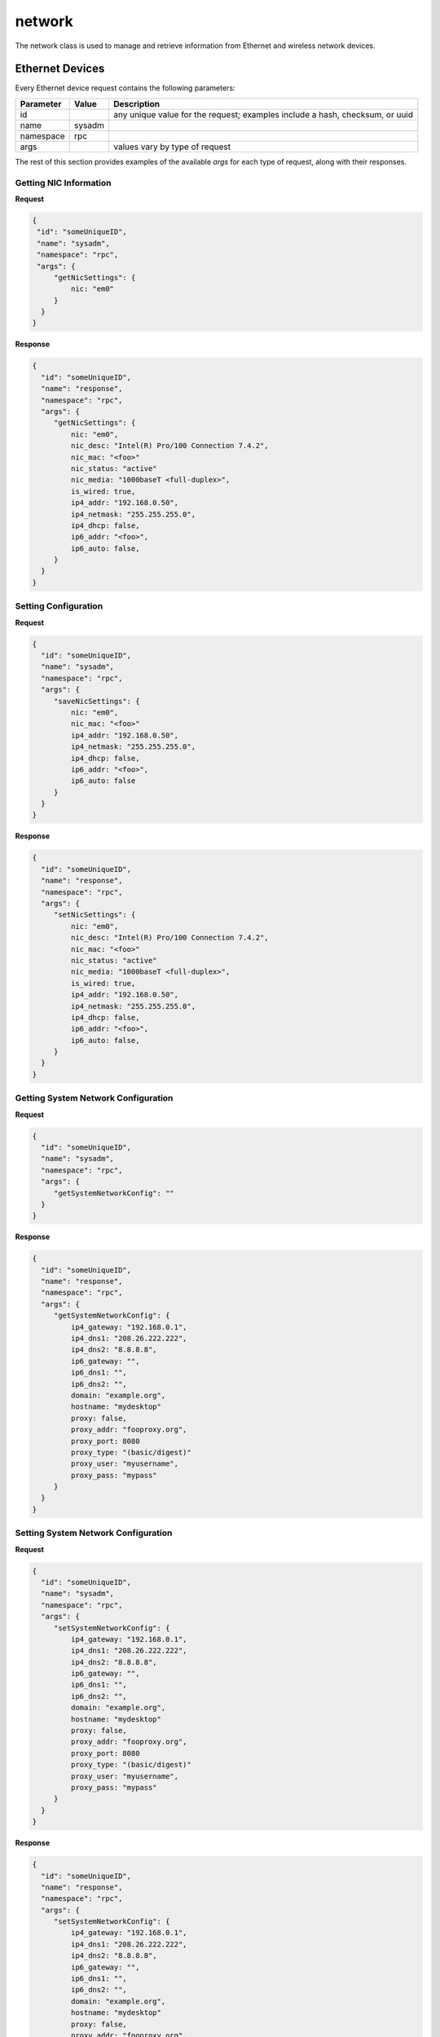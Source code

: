 network
*******

The network class is used to manage and retrieve information from Ethernet and wireless network devices.

Ethernet Devices
================

Every Ethernet device request contains the following parameters:

+---------------------------------+---------------+----------------------------------------------------------------------------------------------------------------------+
| **Parameter**                   | **Value**     | **Description**                                                                                                      |
|                                 |               |                                                                                                                      |
+=================================+===============+======================================================================================================================+
| id                              |               | any unique value for the request; examples include a hash, checksum, or uuid                                         |
|                                 |               |                                                                                                                      |
+---------------------------------+---------------+----------------------------------------------------------------------------------------------------------------------+
| name                            | sysadm        |                                                                                                                      |
|                                 |               |                                                                                                                      |
+---------------------------------+---------------+----------------------------------------------------------------------------------------------------------------------+
| namespace                       | rpc           |                                                                                                                      |
|                                 |               |                                                                                                                      |
+---------------------------------+---------------+----------------------------------------------------------------------------------------------------------------------+
| args                            |               | values vary by type of request                                                                                       |
|                                 |               |                                                                                                                      |
+---------------------------------+---------------+----------------------------------------------------------------------------------------------------------------------+

The rest of this section provides examples of the available *args* for each type of request, along with their responses.


Getting NIC Information
-----------------------

**Request**

.. code-block:: json

 {
  "id": "someUniqueID",
  "name": "sysadm",
  "namespace": "rpc",
  "args": {
      "getNicSettings": {
          nic: "em0"
      }
   }
 }


**Response**

.. code-block:: json

 {
   "id": "someUniqueID",
   "name": "response",
   "namespace": "rpc",
   "args": {
      "getNicSettings": {
          nic: "em0",
          nic_desc: "Intel(R) Pro/100 Connection 7.4.2",
          nic_mac: "<foo>"
          nic_status: "active"
          nic_media: "1000baseT <full-duplex>",
          is_wired: true,
          ip4_addr: "192.168.0.50",
          ip4_netmask: "255.255.255.0",
          ip4_dhcp: false,
          ip6_addr: "<foo>",
          ip6_auto: false,
      }
   }
 }


Setting Configuration
---------------------

**Request**

.. code-block:: json

 {
   "id": "someUniqueID",
   "name": "sysadm",
   "namespace": "rpc",
   "args": {
      "saveNicSettings": {
          nic: "em0",
          nic_mac: "<foo>"
          ip4_addr: "192.168.0.50",
          ip4_netmask: "255.255.255.0",
          ip4_dhcp: false,
          ip6_addr: "<foo>",
          ip6_auto: false
      }
   }
 }

**Response**

.. code-block:: json

 {
   "id": "someUniqueID",
   "name": "response",
   "namespace": "rpc",
   "args": {
      "setNicSettings": {
          nic: "em0",
          nic_desc: "Intel(R) Pro/100 Connection 7.4.2",
          nic_mac: "<foo>"
          nic_status: "active"
          nic_media: "1000baseT <full-duplex>",
          is_wired: true,
          ip4_addr: "192.168.0.50",
          ip4_netmask: "255.255.255.0",
          ip4_dhcp: false,
          ip6_addr: "<foo>",
          ip6_auto: false,
      }
   }
 }


Getting System Network Configuration
------------------------------------

**Request**

.. code-block:: json

 {
   "id": "someUniqueID",
   "name": "sysadm",
   "namespace": "rpc",
   "args": {
      "getSystemNetworkConfig": ""
   }
 }

**Response**

.. code-block:: json

 {
   "id": "someUniqueID",
   "name": "response",
   "namespace": "rpc",
   "args": {
      "getSystemNetworkConfig": {
          ip4_gateway: "192.168.0.1",
          ip4_dns1: "208.26.222.222",
          ip4_dns2: "8.8.8.8",
          ip6_gateway: "",
          ip6_dns1: "",
          ip6_dns2: "",
          domain: "example.org",
          hostname: "mydesktop"
          proxy: false,
          proxy_addr: "fooproxy.org",
          proxy_port: 8080
          proxy_type: "(basic/digest)"
          proxy_user: "myusername",
          proxy_pass: "mypass"
      }
   }
 }


Setting System Network Configuration
------------------------------------

**Request**

.. code-block:: json

 {
   "id": "someUniqueID",
   "name": "sysadm",
   "namespace": "rpc",
   "args": {
      "setSystemNetworkConfig": {
          ip4_gateway: "192.168.0.1",
          ip4_dns1: "208.26.222.222",
          ip4_dns2: "8.8.8.8",
          ip6_gateway: "",
          ip6_dns1: "",
          ip6_dns2: "",
          domain: "example.org",
          hostname: "mydesktop"
          proxy: false,
          proxy_addr: "fooproxy.org",
          proxy_port: 8080
          proxy_type: "(basic/digest)"
          proxy_user: "myusername",
          proxy_pass: "mypass"
      }
   }
 }

**Response**

.. code-block:: json

 {
   "id": "someUniqueID",
   "name": "response",
   "namespace": "rpc",
   "args": {
      "setSystemNetworkConfig": {
          ip4_gateway: "192.168.0.1",
          ip4_dns1: "208.26.222.222",
          ip4_dns2: "8.8.8.8",
          ip6_gateway: "",
          ip6_dns1: "",
          ip6_dns2: "",
          domain: "example.org",
          hostname: "mydesktop"
          proxy: false,
          proxy_addr: "fooproxy.org",
          proxy_port: 8080
          proxy_type: "(basic/digest)"
          proxy_user: "myusername",
          proxy_pass: "mypass"
      }
   }
 }

Wireless Devices
================